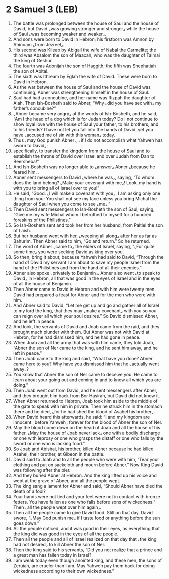 * 2 Samuel 3 (LEB)
:PROPERTIES:
:ID: LEB/10-2SA03
:END:

1. The battle was prolonged between the house of Saul and the house of David, but David ⌞was growing stronger and stronger⌟ while the house of Saul ⌞was becoming weaker and weaker⌟.
2. And sons were born to David in Hebron; his firstborn was Amnon by Ahinoam ⌞from Jezreel⌟.
3. His second was Kileab by Abigail the wife of Nabal the Carmelite; the third was Absalom the son of Maacah, who was the daughter of Talmai the king of Geshur.
4. The fourth was Adonijah the son of Haggith; the fifth was Shephatiah the son of Abital.
5. The sixth was Ithream by Eglah the wife of David. These were born to David in Hebron.
6. As the war between the house of Saul and the house of David was continuing, Abner was strengthening himself in the house of Saul.
7. Saul had had a concubine, and her name was Rizpah the daughter of Aiah. Then Ish-Bosheth said to Abner, “Why ⌞did you have sex with⌟ my father’s concubine?”
8. ⌞Abner became very angry⌟ at the words of Ish-Bosheth, and he said, “Am I the head of a dog which is for Judah today? Do I not continue to show loyal love with the house of Saul your father, to his brothers, and to his friends? I have not let you fall into the hands of David, yet you have ⌞accused me of sin with this woman⌟ today.
9. Thus ⌞may God punish Abner⌟, ⌞if I do not accomplish what Yahweh has sworn to David⌟;
10. specifically, to transfer the kingdom from the house of Saul and to establish the throne of David over Israel and over Judah from Dan to Beersheba!”
11. And Ish-Bosheth was no longer able to ⌞answer⌟ Abner ⌞because he feared him⌟.
12. Abner sent messengers to David ⌞where he was⌟, saying, “To whom does the land belong? ⌞Make your covenant with me⌟! Look, my hand is with you to bring all of Israel over to you!”
13. He said, “Good. ⌞I will make a covenant with you⌟. I am asking only one thing from you: You shall not see my face unless you bring Michal the daughter of Saul when you come to see ⌞me⌟.”
14. Then David sent messengers to Ish-Bosheth the son of Saul, saying, “Give me my wife Michal whom I betrothed to myself for a hundred foreskins of the Philistines.”
15. So Ish-Bosheth sent and took her from her husband, from Paltiel the son of Laish.
16. But her husband went with her, ⌞weeping all along⌟ after her as far as Bahurim. Then Abner said to him, “Go and return.” So he returned.
17. The word of Abner ⌞came to⌟ the elders of Israel, saying, “⌞For quite some time⌟ you were seeking David as king over you.
18. So then, bring it about, because Yahweh had said to David, “Through the hand of David my servant I am about to save my people Israel from the hand of the Philistines and from the hand of all their enemies.”
19. Abner also spoke ⌞privately to Benjamin⌟. Abner also went ⌞to speak to David⌟ in Hebron, all that was good in the eyes of Israel and in the eyes of all the house of Benjamin.
20. Then Abner came to David in Hebron and with him were twenty men. David had prepared a feast for Abner and for the men who were with him.
21. And Abner said to David, “Let me get up and go and gather all of Israel to my lord the king, that they may ⌞make a covenant⌟ with you so you can reign over all which your soul desires.” So David dismissed Abner, and he left in peace.
22. And look, the servants of David and Joab came from the raid, and they brought much plunder with them. But Abner was not with David at Hebron, for he had dismissed him, and he had gone in peace.
23. When Joab and all the army that was with him came, they told Joab, “Abner the son of Ner came to the king, and he sent him away, and he left in peace.”
24. Then Joab came to the king and said, “What have you done? Abner came here to you? Why have you dismissed him that he ⌞actually went away⌟?
25. You know that Abner the son of Ner came to deceive you. He came to learn about your going out and coming in and to know all which you are doing.”
26. Then Joab went out from David, and he sent messengers after Abner, and they brought him back from Bor Hasirah, but David did not know it.
27. When Abner returned to Hebron, Joab took him aside to the middle of the gate to speak with him in private. Then he struck him in the stomach there and he died, ⌞for he had shed the blood of Asahel his brother⌟.
28. When David heard this afterwards, he said: “I and my kingdom are innocent ⌞before Yahweh⌟ forever for the blood of Abner the son of Ner.
29. May the blood come down on the head of Joab and all the house of his father. ⌞May the house of Joab never lack⌟ one with a bodily discharge or one with leprosy or one who grasps the distaff or one who falls by the sword or one who is lacking food.”
30. So Joab and Abishai, his brother, killed Abner because he had killed Asahel, their brother, at Gibeon in the battle.
31. David said to Joab and to all the people who were with him, “Tear your clothing and put on sackcloth and mourn before Abner.” Now King David was following after the bier.
32. And they buried Abner at Hebron. And the king lifted up his voice and wept at the grave of Abner, and all the people wept.
33. The king sang a lament for Abner and said, “Should Abner have died the death of a fool?
34. Your hands were not tied and your feet were not in contact with bronze fetters. You have fallen as one who falls before sons of wickedness.” Then ⌞all the people wept over him again⌟.
35. Then all the people came to give David food. Still on that day, David swore, “⌞May God punish me⌟ if I taste food or anything before the sun goes down.”
36. All the people noticed, and it was good in their eyes, as everything that the king did was good in the eyes of all the people.
37. Then all the people and all of Israel realized on that day that ⌞the king had not desired⌟ to kill Abner the son of Ner.
38. Then the king said to his servants, “Did you not realize that a prince and a great man has fallen today in Israel?
39. I am weak today even though anointed king, and these men, the sons of Zeruiah, are crueler than I am. May Yahweh pay them back for doing wickedness according to their own wickedness.”

